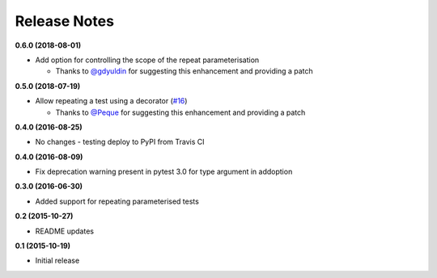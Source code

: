 Release Notes
-------------

**0.6.0 (2018-08-01)**

* Add option for controlling the scope of the repeat parameterisation

  * Thanks to `@gdyuldin <https://github.com/gdyuldin>`_ for suggesting
    this enhancement and providing a patch

**0.5.0 (2018-07-19)**

* Allow repeating a test using a decorator  (`#16 <https://github.com/pytest-dev/pytest-repeat/issues/16>`_)

  * Thanks to `@Peque <https://github.com/Peque>`_ for suggesting
    this enhancement and providing a patch

**0.4.0 (2016-08-25)**

* No changes - testing deploy to PyPI from Travis CI

**0.4.0 (2016-08-09)**

* Fix deprecation warning present in pytest 3.0 for type argument in addoption

**0.3.0 (2016-06-30)**

* Added support for repeating parameterised tests

**0.2 (2015-10-27)**

* README updates

**0.1 (2015-10-19)**

* Initial release
